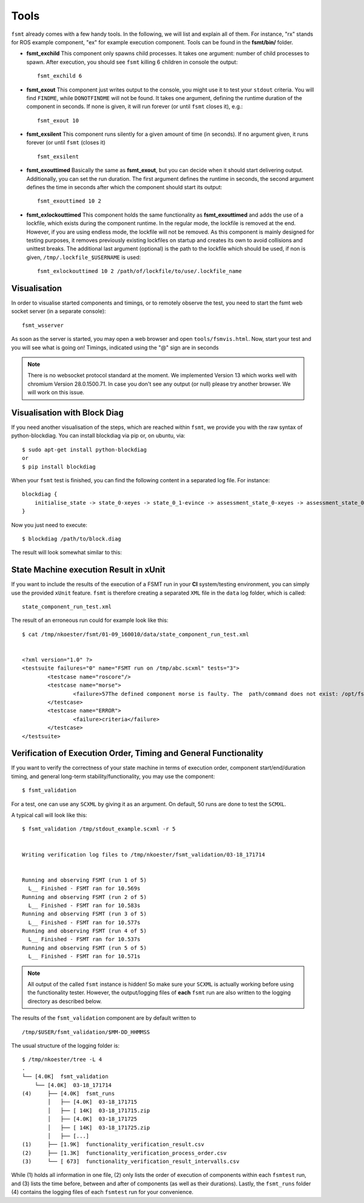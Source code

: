 Tools
=====

``fsmt`` already comes with a few handy tools. In the following, we will list 
and explain all of them. For instance, "rx" stands for ROS example component,
"ex" for example execution component. Tools can be found in the **fsmt/bin/**
folder.

* **fsmt_exchild** This component only spawns child processes. It takes one 
  argument: number of child processes to spawn. 
  After execution, you should see ``fsmt`` killing 6 children in console the 
  output::

    fsmt_exchild 6

* **fsmt_exout** This component just writes output to the console, you might 
  use it to test your ``stdout`` criteria. You will find ``FINDME``, while 
  ``DONOTFINDME`` will not be found. It takes one argument, defining the 
  runtime duration of the component in seconds. If none is given, it will run 
  forever (or until ``fsmt`` closes it), e.g.::

    fsmt_exout 10

* **fsmt_exsilent** This component runs silently for a given amount of time 
  (in seconds). If no argument given, it runs forever (or until ``fsmt`` 
  (closes it) ::

    fsmt_exsilent

* **fsmt_exouttimed** Basically the same as **fsmt_exout**, but you can decide 
  when it should start delivering output. Additionally, you can set the run 
  duration. The first argument defines the runtime in seconds, the second 
  argument defines the time in seconds after which the component should start 
  its output::

    fsmt_exouttimed 10 2


* **fsmt_exlockouttimed** This component holds the same functionality as 
  **fsmt_exouttimed** and adds the use of a lockfile, which exists during the 
  component runtime. In the regular mode, the lockfile is removed at the end. 
  However, if you are using endless mode, the lockfile will not be removed. As 
  this component is mainly designed for testing purposes, it removes previously 
  existing lockfiles on startup and creates its own to avoid collisions and 
  unittest breaks. The additional last argument (optional) is the path to the 
  lockfile which should be used, if non is given, ``/tmp/.lockfile_$USERNAME`` 
  is used::
  
    fsmt_exlockouttimed 10 2 /path/of/lockfile/to/use/.lockfile_name    


Visualisation
-------------

In order to visualise started components and timings, or to remotely observe 
the test, you need to start the fsmt web socket server (in a separate console)::

    fsmt_wsserver

As soon as the server is started, you may open a web browser and open 
``tools/fsmvis.html``. Now, start your test and you will see what is going on! 
Timings, indicated using the "@" sign are in seconds

.. image:: img/vis-1.png

.. note:: There is no websocket protocol standard at the moment. We implemented Version 13
	which works well with chromium Version 28.0.1500.71. In case you don't see any 
	output (or null) please try another browser. We will work on this issue.


Visualisation with Block Diag
------------------------------

If you need another visualisation of the steps, which are reached within 
``fsmt``, we provide you with the raw syntax of python-blockdiag.
You can install blockdiag via pip or, on ubuntu, via::

    $ sudo apt-get install python-blockdiag
    or
    $ pip install blockdiag

When your ``fsmt`` test is finished, you can find the following content in a 
separated log file. For instance::

    blockdiag {
        initialise_state -> state_0-xeyes -> state_0_1-evince -> assessment_state_0-xeyes -> assessment_state_0_1-evince -> exit_state;
    }

Now you just need to execute::

    $ blockdiag /path/to/block.diag

The result will look somewhat similar to this:

.. image:: img/block-diag.png


State Machine execution Result in xUnit
---------------------------------------

If you want to include the results of the execution of a FSMT run in your **CI** 
system/testing environment, you can simply use the provided ``xUnit`` feature. 
``fsmt`` is therefore creating a separated ``XML`` file in the ``data`` log 
folder, which is called::

    state_component_run_test.xml

The result of an erroneous run could for example look like this::

    $ cat /tmp/nkoester/fsmt/01-09_160010/data/state_component_run_test.xml 


    <?xml version="1.0" ?>
    <testsuite failures="0" name="FSMT run on /tmp/abc.scxml" tests="3">
	    <testcase name="roscore"/>
	    <testcase name="morse">
		    <failure>57The defined component morse is faulty. The  path/command does not exist: /opt/fsmt-experiments/bin//morse -- The current working directory is: /home/nkoester/workspace</failure>
	    </testcase>
	    <testcase name="ERROR">
		    <failure>criteria</failure>
	    </testcase>
    </testsuite>


Verification of Execution Order, Timing and General Functionality
------------------------------------------------------------------

If you want to verify the correctness of your state machine in terms of 
execution order, component start/end/duration timing, and general long-term
stability/functionality, you may use the component::  

	$ fsmt_validation

For a test, one can use any ``SCXML`` by giving it as an argument. On default, 50 
runs are done to test the ``SCMXL``. 

A typical call will look like this::

	
	$ fsmt_validation /tmp/stdout_example.scxml -r 5
	
	
	Writing verification log files to /tmp/nkoester/fsmt_validation/03-18_171714
	
	
	Running and observing FSMT (run 1 of 5)
	  L__ Finished - FSMT ran for 10.569s
	Running and observing FSMT (run 2 of 5)
	  L__ Finished - FSMT ran for 10.583s
	Running and observing FSMT (run 3 of 5)
	  L__ Finished - FSMT ran for 10.577s
	Running and observing FSMT (run 4 of 5)
	  L__ Finished - FSMT ran for 10.537s
	Running and observing FSMT (run 5 of 5)
	  L__ Finished - FSMT ran for 10.571s


.. note:: All output of the called ``fsmt`` instance is hidden! So make sure your ``SCXML`` is
	actually working before using the functionality tester. However, the output/logging files
	of **each** ``fsmt`` run are also written to the logging directory as described below.


The results of the ``fsmt_validation`` component are by default written 
to :: 

	 /tmp/$USER/fsmt_validation/$MM-DD_HHMMSS

The usual structure of the logging folder is::

	$ /tmp/nkoester/tree -L 4                                                                                                                                       
	.
	└── [4.0K]  fsmt_validation
	    └── [4.0K]  03-18_171714
	(4)     ├── [4.0K]  fsmt_runs
	        │   ├── [4.0K]  03-18_171715
	        │   ├── [ 14K]  03-18_171715.zip
	        │   ├── [4.0K]  03-18_171725
	        │   ├── [ 14K]  03-18_171725.zip
	        │   ├── [...]
	(1)     ├── [1.9K]  functionality_verification_result.csv
	(2)     ├── [1.3K]  functionality_verification_process_order.csv
	(3)     └── [ 673]  functionality_verification_result_intervalls.csv

While (1) holds all information in one file, (2) only lists the order of 
execution of components within each ``fsmtest`` run, and (3) lists the time before, 
between and after of components (as well as their durations). Lastly, the 
``fsmt_runs`` folder (4) contains the logging files of each ``fsmtest`` run for your 
convenience.